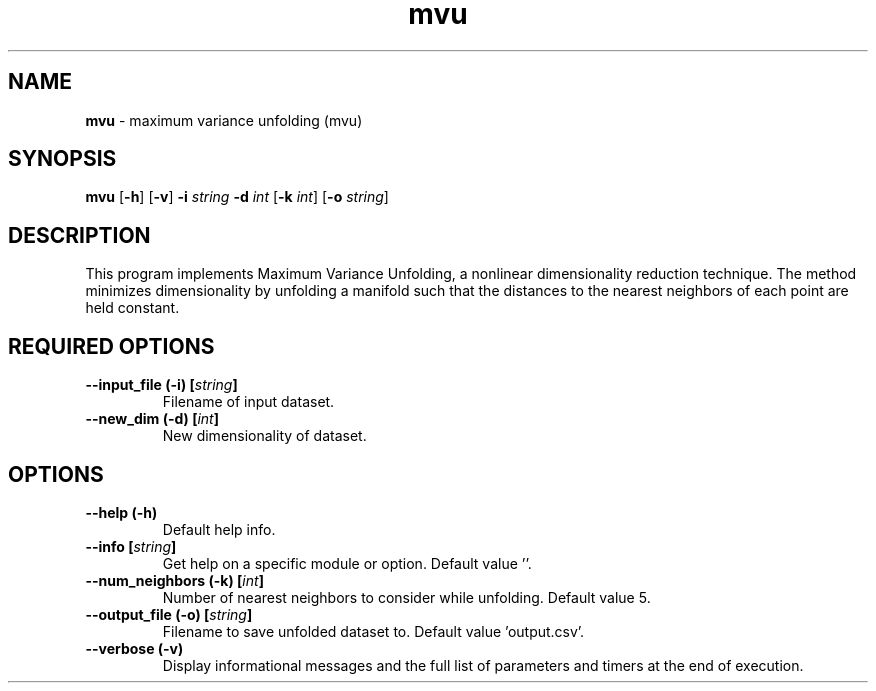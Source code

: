.\" Text automatically generated by txt2man
.TH mvu  "1" "" ""
.SH NAME
\fBmvu \fP- maximum variance unfolding (mvu)
.SH SYNOPSIS
.nf
.fam C
 \fBmvu\fP [\fB-h\fP] [\fB-v\fP] \fB-i\fP \fIstring\fP \fB-d\fP \fIint\fP [\fB-k\fP \fIint\fP] [\fB-o\fP \fIstring\fP] 
.fam T
.fi
.fam T
.fi
.SH DESCRIPTION


This program implements Maximum Variance Unfolding, a nonlinear dimensionality
reduction technique. The method minimizes dimensionality by unfolding a
manifold such that the distances to the nearest neighbors of each point are
held constant.
.SH REQUIRED OPTIONS 

.TP
.B
\fB--input_file\fP (\fB-i\fP) [\fIstring\fP]
Filename of input dataset. 
.TP
.B
\fB--new_dim\fP (\fB-d\fP) [\fIint\fP]
New dimensionality of dataset.  
.SH OPTIONS 

.TP
.B
\fB--help\fP (\fB-h\fP)
Default help info. 
.TP
.B
\fB--info\fP [\fIstring\fP]
Get help on a specific module or option.  Default value ''. 
.TP
.B
\fB--num_neighbors\fP (\fB-k\fP) [\fIint\fP]
Number of nearest neighbors to consider while unfolding. Default value 5. 
.TP
.B
\fB--output_file\fP (\fB-o\fP) [\fIstring\fP]
Filename to save unfolded dataset to. Default value 'output.csv'. 
.TP
.B
\fB--verbose\fP (\fB-v\fP)
Display informational messages and the full list of parameters and timers at the end of execution.  
